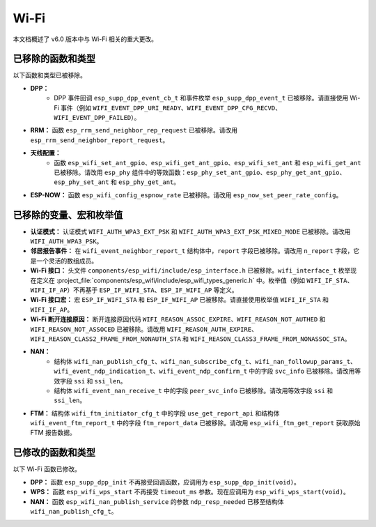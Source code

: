 Wi-Fi
=====

本文档概述了 v6.0 版本中与 Wi-Fi 相关的重大更改。

已移除的函数和类型
------------------

以下函数和类型已被移除。

- **DPP：**
    - DPP 事件回调 ``esp_supp_dpp_event_cb_t`` 和事件枚举 ``esp_supp_dpp_event_t`` 已被移除。请直接使用 Wi-Fi 事件（例如 ``WIFI_EVENT_DPP_URI_READY``、``WIFI_EVENT_DPP_CFG_RECVD``、``WIFI_EVENT_DPP_FAILED``）。

- **RRM：** 函数 ``esp_rrm_send_neighbor_rep_request`` 已被移除。请改用 ``esp_rrm_send_neighbor_report_request``。

- **天线配置：**
    - 函数 ``esp_wifi_set_ant_gpio``、``esp_wifi_get_ant_gpio``、``esp_wifi_set_ant`` 和 ``esp_wifi_get_ant`` 已被移除。请改用 ``esp_phy`` 组件中的等效函数：``esp_phy_set_ant_gpio``、``esp_phy_get_ant_gpio``、``esp_phy_set_ant`` 和 ``esp_phy_get_ant``。

- **ESP-NOW：** 函数 ``esp_wifi_config_espnow_rate`` 已被移除。请改用 ``esp_now_set_peer_rate_config``。

已移除的变量、宏和枚举值
------------------------

- **认证模式：** 认证模式 ``WIFI_AUTH_WPA3_EXT_PSK`` 和 ``WIFI_AUTH_WPA3_EXT_PSK_MIXED_MODE`` 已被移除。请改用 ``WIFI_AUTH_WPA3_PSK``。

- **邻居报告事件：** 在 ``wifi_event_neighbor_report_t`` 结构体中，``report`` 字段已被移除。请改用 ``n_report`` 字段，它是一个灵活的数组成员。

- **Wi-Fi 接口：** 头文件 ``components/esp_wifi/include/esp_interface.h`` 已被移除。``wifi_interface_t`` 枚举现在定义在 :project_file:`components/esp_wifi/include/esp_wifi_types_generic.h` 中。枚举值（例如 ``WIFI_IF_STA``、``WIFI_IF_AP``）不再基于 ``ESP_IF_WIFI_STA``、``ESP_IF_WIFI_AP`` 等定义。

- **Wi-Fi 接口宏：** 宏 ``ESP_IF_WIFI_STA`` 和 ``ESP_IF_WIFI_AP`` 已被移除。请直接使用枚举值 ``WIFI_IF_STA`` 和 ``WIFI_IF_AP``。

- **Wi-Fi 断开连接原因：** 断开连接原因代码 ``WIFI_REASON_ASSOC_EXPIRE``、``WIFI_REASON_NOT_AUTHED`` 和 ``WIFI_REASON_NOT_ASSOCED`` 已被移除。请改用 ``WIFI_REASON_AUTH_EXPIRE``、``WIFI_REASON_CLASS2_FRAME_FROM_NONAUTH_STA`` 和 ``WIFI_REASON_CLASS3_FRAME_FROM_NONASSOC_STA``。

- **NAN：**
    - 结构体 ``wifi_nan_publish_cfg_t``、``wifi_nan_subscribe_cfg_t``、``wifi_nan_followup_params_t``、``wifi_event_ndp_indication_t``、``wifi_event_ndp_confirm_t`` 中的字段 ``svc_info`` 已被移除。请改用等效字段 ``ssi`` 和 ``ssi_len``。
    - 结构体 ``wifi_event_nan_receive_t`` 中的字段 ``peer_svc_info`` 已被移除。请改用等效字段 ``ssi`` 和 ``ssi_len``。

- **FTM：** 结构体 ``wifi_ftm_initiator_cfg_t`` 中的字段 ``use_get_report_api`` 和结构体 ``wifi_event_ftm_report_t`` 中的字段 ``ftm_report_data`` 已被移除。请改用 ``esp_wifi_ftm_get_report`` 获取原始 FTM 报告数据。

已修改的函数和类型
------------------

以下 Wi-Fi 函数已修改。

- **DPP：** 函数 ``esp_supp_dpp_init`` 不再接受回调函数，应调用为 ``esp_supp_dpp_init(void)``。

- **WPS：** 函数 ``esp_wifi_wps_start`` 不再接受 ``timeout_ms`` 参数。现在应调用为 ``esp_wifi_wps_start(void)``。

- **NAN：** 函数 ``esp_wifi_nan_publish_service`` 的参数 ``ndp_resp_needed`` 已移至结构体 ``wifi_nan_publish_cfg_t``。

